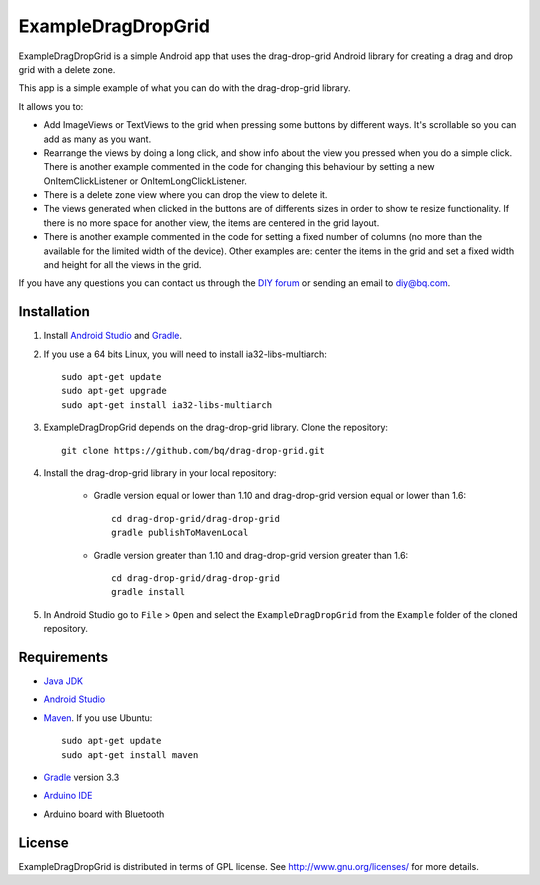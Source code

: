 ===================
ExampleDragDropGrid
===================

ExampleDragDropGrid is a simple Android app that uses the drag-drop-grid Android library for creating a drag and drop grid with a delete zone.

This app is a simple example of what you can do with the drag-drop-grid library.

It allows you to:

* Add ImageViews or TextViews to the grid when pressing some buttons by different ways. It's scrollable so you can add as many as you want.

* Rearrange the views by doing a long click, and show info about the view you pressed when you do a simple click. There is another example commented in the code for changing this behaviour by setting a new OnItemClickListener or OnItemLongClickListener.
  
* There is a delete zone view where you can drop the view to delete it.

* The views generated when clicked in the buttons are of differents sizes in order to show te resize functionality. If there is no more space for another view, the items are centered in the grid layout.

* There is another example commented in the code for setting a fixed number of columns (no more than the available for the limited width of the device). Other examples are: center the items in the grid and set a fixed width and height for all the views in the grid.
  
If you have any questions you can contact us through the `DIY forum <http://diy.bq.com/forums/forum/forum/>`_  or sending an email to diy@bq.com.


Installation
============

#. Install `Android Studio <https://developer.android.com/sdk/installing/studio.html>`_ and `Gradle <http://www.gradle.org/downloads>`_.

#. If you use a 64 bits Linux, you will need to install ia32-libs-multiarch::

    sudo apt-get update
    sudo apt-get upgrade
    sudo apt-get install ia32-libs-multiarch 

#. ExampleDragDropGrid depends on the drag-drop-grid library. Clone the repository::

    git clone https://github.com/bq/drag-drop-grid.git

#. Install the drag-drop-grid library in your local repository:
	
    * Gradle version equal or lower than 1.10 and drag-drop-grid version equal or lower than 1.6::
  
        cd drag-drop-grid/drag-drop-grid
        gradle publishToMavenLocal

    * Gradle version greater than 1.10 and drag-drop-grid version greater than 1.6::
        
        cd drag-drop-grid/drag-drop-grid
        gradle install

#. In Android Studio go to ``File`` > ``Open`` and select the ``ExampleDragDropGrid`` from the ``Example`` folder of the cloned repository.


Requirements
============

- `Java JDK <http://www.oracle.com/technetwork/es/java/javase/downloads/jdk7-downloads-1880260.html>`_ 

- `Android Studio <https://developer.android.com/sdk/installing/studio.html>`_ 

- `Maven <http://maven.apache.org/download.cgi>`_.  If you use Ubuntu::
    
    sudo apt-get update
    sudo apt-get install maven

- `Gradle <http://www.gradle.org/downloads>`_ version 3.3
  
- `Arduino IDE <http://arduino.cc/en/Main/Software#.UzBT5HX5Pj4>`_ 

- Arduino board with Bluetooth


License
=======

ExampleDragDropGrid is distributed in terms of GPL license. See http://www.gnu.org/licenses/ for more details.
